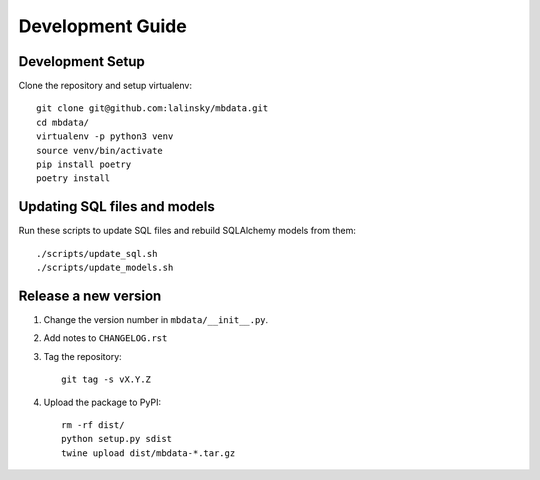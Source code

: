 #################
Development Guide
#################

Development Setup
=================

Clone the repository and setup virtualenv::

    git clone git@github.com:lalinsky/mbdata.git
    cd mbdata/
    virtualenv -p python3 venv
    source venv/bin/activate
    pip install poetry
    poetry install

Updating SQL files and models
=============================

Run these scripts to update SQL files and rebuild SQLAlchemy models from them::

    ./scripts/update_sql.sh
    ./scripts/update_models.sh

Release a new version
=====================

1. Change the version number in ``mbdata/__init__.py``.

2. Add notes to ``CHANGELOG.rst``

3. Tag the repository::

    git tag -s vX.Y.Z

4. Upload the package to PyPI::

    rm -rf dist/
    python setup.py sdist
    twine upload dist/mbdata-*.tar.gz
